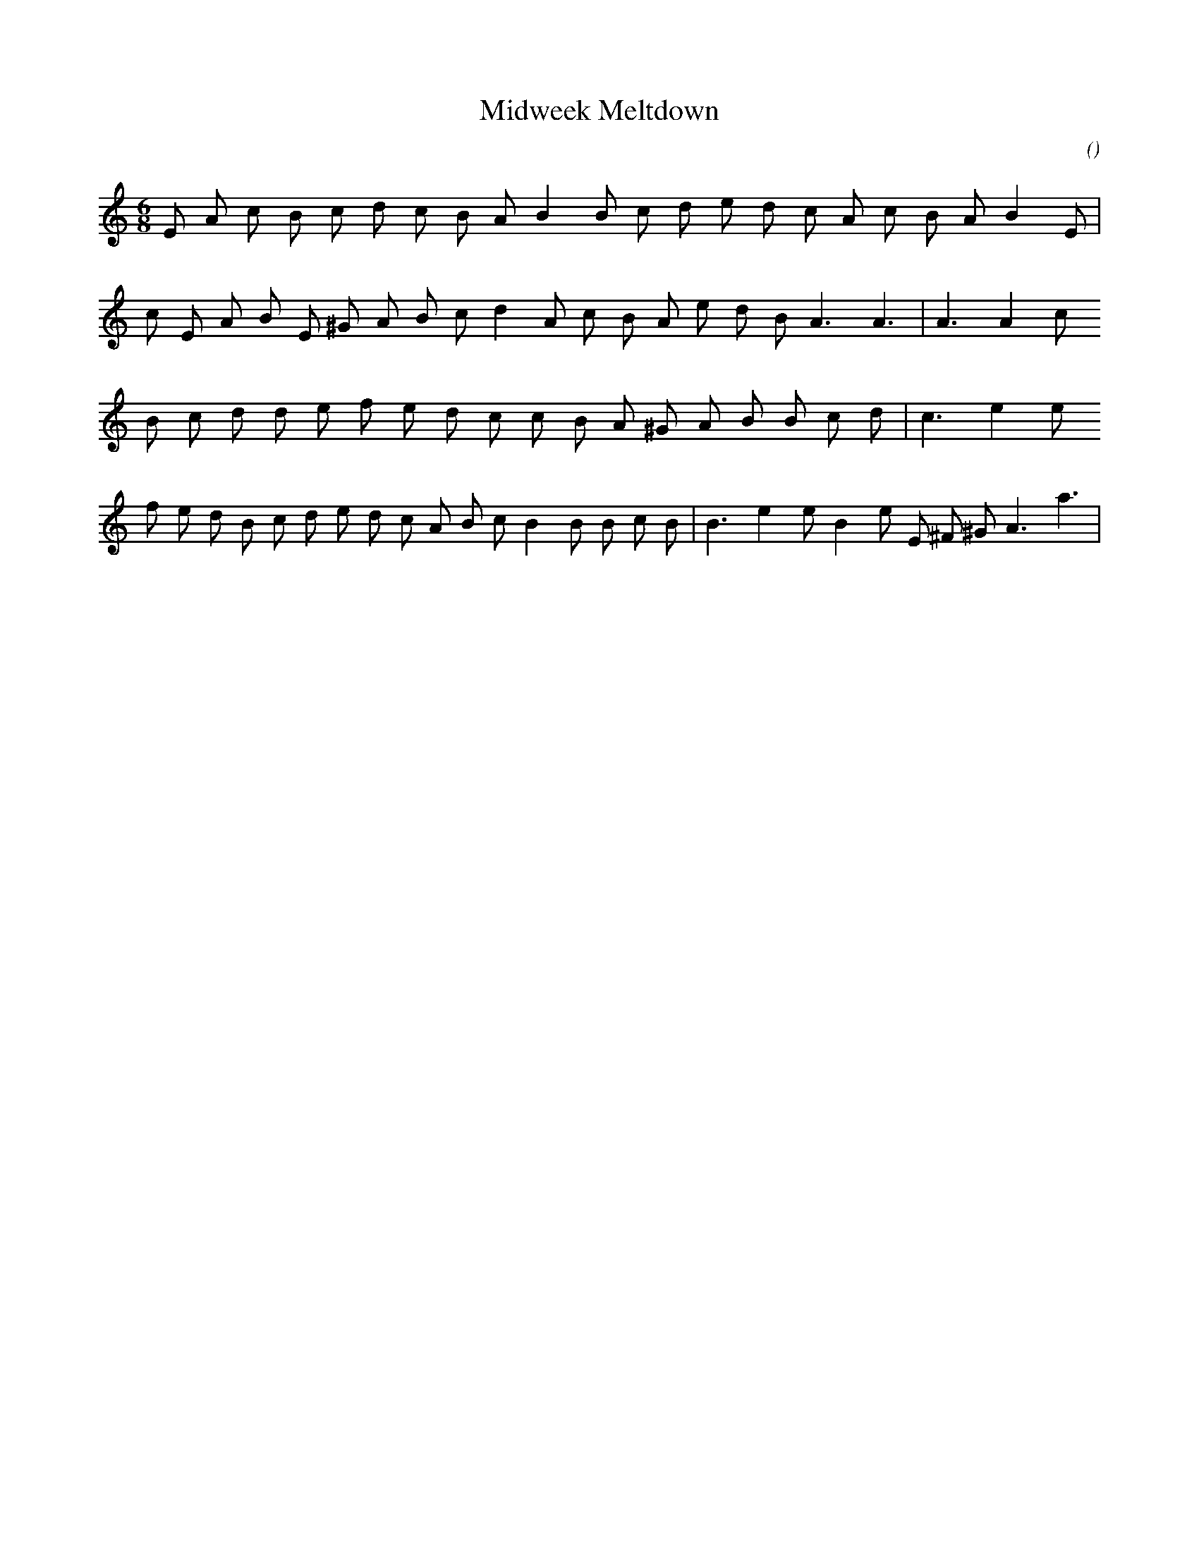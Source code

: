 X:1
T: Midweek Meltdown
N:
C:
S:
A:
O:
R:
M:6/8
K:Am
I:speed 150
%W: A
% voice 1 (1 lines, 22 notes)
K:Am
M:6/8
L:1/16
E2 A2 c2 B2 c2 d2 c2 B2 A2 B4 B2 c2 d2 e2 d2 c2 A2 c2 B2 A2 B4 E2 |
%W:
% voice 1 (1 lines, 22 notes)
c2 E2 A2 B2 E2 ^G2 A2 B2 c2 d4 A2 c2 B2 A2 e2 d2 B2 A6 A6 |A6 A4 c2
%W: B
% voice 1 (1 lines, 21 notes)
B2 c2 d2 d2 e2 f2 e2 d2 c2 c2 B2 A2 ^G2 A2 B2 B2 c2 d2 |c6 e4 e2
%W:
% voice 1 (1 lines, 27 notes)
f2 e2 d2 B2 c2 d2 e2 d2 c2 A2 B2 c2 B4 B2 B2 c2 B2 |B6 e4 e2 B4 e2 E2 ^F2 ^G2 A6 a6 |
